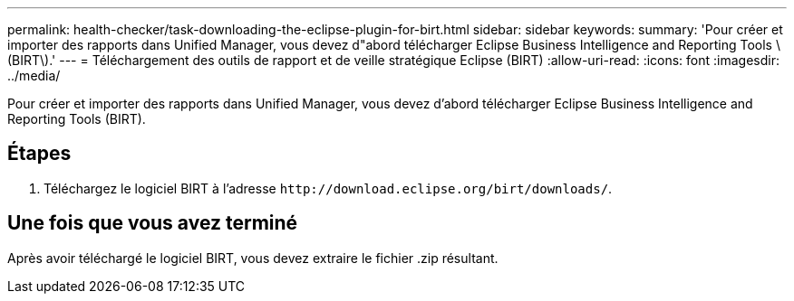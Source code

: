 ---
permalink: health-checker/task-downloading-the-eclipse-plugin-for-birt.html 
sidebar: sidebar 
keywords:  
summary: 'Pour créer et importer des rapports dans Unified Manager, vous devez d"abord télécharger Eclipse Business Intelligence and Reporting Tools \(BIRT\).' 
---
= Téléchargement des outils de rapport et de veille stratégique Eclipse (BIRT)
:allow-uri-read: 
:icons: font
:imagesdir: ../media/


[role="lead"]
Pour créer et importer des rapports dans Unified Manager, vous devez d'abord télécharger Eclipse Business Intelligence and Reporting Tools (BIRT).



== Étapes

. Téléchargez le logiciel BIRT à l'adresse `+http://download.eclipse.org/birt/downloads/+`.




== Une fois que vous avez terminé

Après avoir téléchargé le logiciel BIRT, vous devez extraire le fichier .zip résultant.
